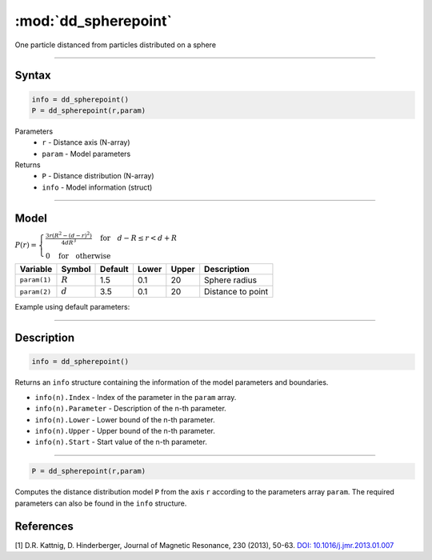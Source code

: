 .. highlight:: matlab
.. _dd_spherepoint:


************************
:mod:`dd_spherepoint`
************************

One particle distanced from particles distributed on a sphere


-----------------------------


Syntax
=========================================

.. code-block:: matlab

        info = dd_spherepoint()
        P = dd_spherepoint(r,param)

Parameters
    *   ``r`` - Distance axis (N-array)
    *   ``param`` - Model parameters
Returns
    *   ``P`` - Distance distribution (N-array)
    *   ``info`` - Model information (struct)

-----------------------------

Model
=========================================

.. image:: ../images/model_scheme_dd_spherepoint.png
   :width: 25%

:math:`P(r) = \begin{cases} \frac{3r(R^2-(d-r)^2)}{4dR^3} \quad \text{for} \quad d-R \leq r < d+R \\ 0 \quad \text{for} \quad \text{otherwise}  \end{cases}`


================ ============== ========= ======== ========= ===================================
 Variable         Symbol         Default   Lower    Upper       Description
================ ============== ========= ======== ========= ===================================
``param(1)``     :math:`R`       1.5       0.1        20        Sphere radius
``param(2)``     :math:`d`       3.5       0.1        20        Distance to point
================ ============== ========= ======== ========= ===================================


Example using default parameters:

.. image:: ../images/model_dd_spherepoint.png
   :width: 650px


-----------------------------


Description
=========================================

.. code-block:: matlab

        info = dd_spherepoint()

Returns an ``info`` structure containing the information of the model parameters and boundaries.

* ``info(n).Index`` -  Index of the parameter in the ``param`` array.
* ``info(n).Parameter`` -  Description of the n-th parameter.
* ``info(n).Lower`` -  Lower bound of the n-th parameter.
* ``info(n).Upper`` -  Upper bound of the n-th parameter.
* ``info(n).Start`` -  Start value of the n-th parameter.

-----------------------------


.. code-block:: matlab

    P = dd_spherepoint(r,param)

Computes the distance distribution model ``P`` from the axis ``r`` according to the parameters array ``param``. The required parameters can also be found in the ``info`` structure.

References
=========================================

[1] D.R. Kattnig, D. Hinderberger, Journal of Magnetic Resonance, 230 (2013), 50-63.
`DOI:  10.1016/j.jmr.2013.01.007 <http://doi.org/10.1016/j.jmr.2013.01.007>`_